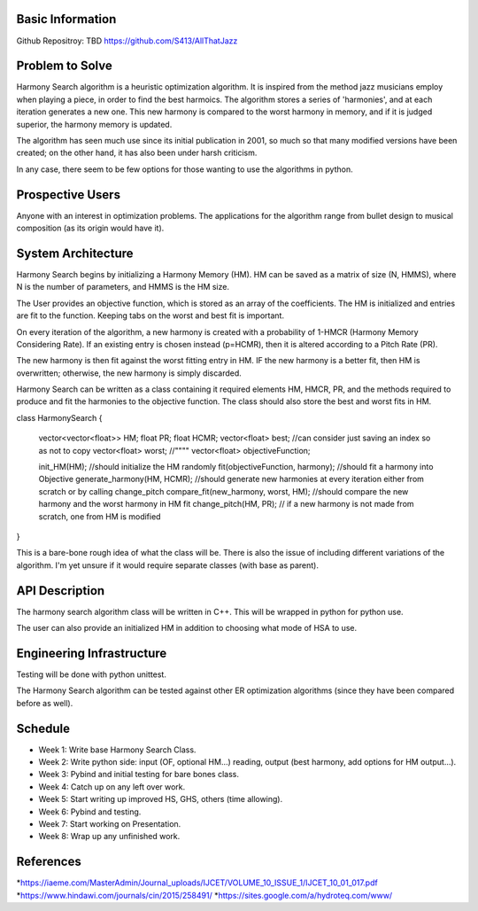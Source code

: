 Basic Information
-------------------
Github Repositroy: TBD
https://github.com/S413/AllThatJazz

Problem to Solve
-----------------
Harmony Search algorithm is a heuristic optimization algorithm.
It is inspired from the method jazz musicians employ when playing
a piece, in order to find the best harmoics. The algorithm stores
a series of 'harmonies', and at each iteration generates a new one.
This new harmony is compared to the worst harmony in memory, and if
it is judged superior, the harmony memory is updated.

The algorithm has seen much use since its initial publication in 2001,
so much so that many modified versions have been created;
on the other hand, it has also been under harsh criticism. 

In any case, there seem to be few options for those wanting to use the
algorithms in python. 

Prospective Users
------------------
Anyone with an interest in optimization problems. 
The applications for the algorithm range from bullet
design to musical composition (as its origin would have it). 

System Architecture
--------------------
Harmony Search begins by initializing a Harmony Memory (HM). HM can be saved
as a matrix of size (N, HMMS), where N is the number of parameters, and HMMS
is the HM size. 

The User provides an objective function, which is stored as an array of the coefficients. 
The HM is initialized and entries are fit to the function. Keeping tabs on the worst and
best fit is important.

On every iteration of the algorithm, a new harmony is created with a probability of 1-HMCR 
(Harmony Memory Considering Rate). If an existing entry is chosen instead (p=HCMR), then it
is altered according to a Pitch Rate (PR).

The new harmony is then fit against the worst fitting entry in HM. IF the new harmony is a better
fit, then HM is overwritten; otherwise, the new harmony is simply discarded.

Harmony Search can be written as a class containing it required elements HM, HMCR, PR, and the methods
required to produce and fit the harmonies to the objective function.
The class should also store the best and worst fits in HM.

::

class HarmonySearch
{
	vector<vector<float>> HM;
	float PR;
	float HCMR;
	vector<float> best; //can consider just saving an index so as not to copy
	vector<float> worst; //""""
	vector<float> objectiveFunction;
	
	init_HM(HM); //should initialize the HM randomly
	fit(objectiveFunction, harmony); //should fit a harmony into Objective
	generate_harmony(HM, HCMR); //should generate new harmonies at every iteration either from scratch or by calling change_pitch
	compare_fit(new_harmony, worst, HM); //should compare the new harmony and the worst harmony in HM fit
	change_pitch(HM, PR); // if a new harmony is not made from scratch, one from HM is modified
	
}


This is a bare-bone rough idea of what the class will be.
There is also the issue of including different variations 
of the algorithm. I'm yet unsure if it would require
separate classes (with base as parent).

API Description
----------------
The harmony search algorithm class will be written in C++.
This will be wrapped in python for python use.

The user can also provide an initialized HM in addition to choosing
what mode of HSA to use.



Engineering Infrastructure
---------------------------
Testing will be done with python unittest.

The Harmony Search algorithm can be tested against other ER optimization algorithms (since they
have been compared before as well).


Schedule
--------

* Week 1: Write base Harmony Search Class.
* Week 2: Write python side: input (OF, optional HM...) reading, output (best harmony, add options for HM output...).
* Week 3: Pybind and initial testing for bare bones class.
* Week 4: Catch up on any left over work.
* Week 5: Start writing up improved HS, GHS, others (time allowing).
* Week 6: Pybind and testing.
* Week 7: Start working on Presentation.
* Week 8: Wrap up any unfinished work.


References
-----------

*https://iaeme.com/MasterAdmin/Journal_uploads/IJCET/VOLUME_10_ISSUE_1/IJCET_10_01_017.pdf
*https://www.hindawi.com/journals/cin/2015/258491/
*https://sites.google.com/a/hydroteq.com/www/
